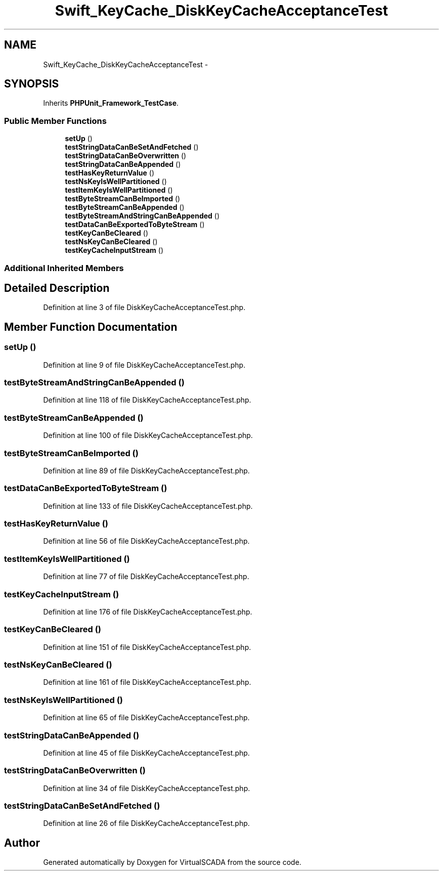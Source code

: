 .TH "Swift_KeyCache_DiskKeyCacheAcceptanceTest" 3 "Tue Apr 14 2015" "Version 1.0" "VirtualSCADA" \" -*- nroff -*-
.ad l
.nh
.SH NAME
Swift_KeyCache_DiskKeyCacheAcceptanceTest \- 
.SH SYNOPSIS
.br
.PP
.PP
Inherits \fBPHPUnit_Framework_TestCase\fP\&.
.SS "Public Member Functions"

.in +1c
.ti -1c
.RI "\fBsetUp\fP ()"
.br
.ti -1c
.RI "\fBtestStringDataCanBeSetAndFetched\fP ()"
.br
.ti -1c
.RI "\fBtestStringDataCanBeOverwritten\fP ()"
.br
.ti -1c
.RI "\fBtestStringDataCanBeAppended\fP ()"
.br
.ti -1c
.RI "\fBtestHasKeyReturnValue\fP ()"
.br
.ti -1c
.RI "\fBtestNsKeyIsWellPartitioned\fP ()"
.br
.ti -1c
.RI "\fBtestItemKeyIsWellPartitioned\fP ()"
.br
.ti -1c
.RI "\fBtestByteStreamCanBeImported\fP ()"
.br
.ti -1c
.RI "\fBtestByteStreamCanBeAppended\fP ()"
.br
.ti -1c
.RI "\fBtestByteStreamAndStringCanBeAppended\fP ()"
.br
.ti -1c
.RI "\fBtestDataCanBeExportedToByteStream\fP ()"
.br
.ti -1c
.RI "\fBtestKeyCanBeCleared\fP ()"
.br
.ti -1c
.RI "\fBtestNsKeyCanBeCleared\fP ()"
.br
.ti -1c
.RI "\fBtestKeyCacheInputStream\fP ()"
.br
.in -1c
.SS "Additional Inherited Members"
.SH "Detailed Description"
.PP 
Definition at line 3 of file DiskKeyCacheAcceptanceTest\&.php\&.
.SH "Member Function Documentation"
.PP 
.SS "setUp ()"

.PP
Definition at line 9 of file DiskKeyCacheAcceptanceTest\&.php\&.
.SS "testByteStreamAndStringCanBeAppended ()"

.PP
Definition at line 118 of file DiskKeyCacheAcceptanceTest\&.php\&.
.SS "testByteStreamCanBeAppended ()"

.PP
Definition at line 100 of file DiskKeyCacheAcceptanceTest\&.php\&.
.SS "testByteStreamCanBeImported ()"

.PP
Definition at line 89 of file DiskKeyCacheAcceptanceTest\&.php\&.
.SS "testDataCanBeExportedToByteStream ()"

.PP
Definition at line 133 of file DiskKeyCacheAcceptanceTest\&.php\&.
.SS "testHasKeyReturnValue ()"

.PP
Definition at line 56 of file DiskKeyCacheAcceptanceTest\&.php\&.
.SS "testItemKeyIsWellPartitioned ()"

.PP
Definition at line 77 of file DiskKeyCacheAcceptanceTest\&.php\&.
.SS "testKeyCacheInputStream ()"

.PP
Definition at line 176 of file DiskKeyCacheAcceptanceTest\&.php\&.
.SS "testKeyCanBeCleared ()"

.PP
Definition at line 151 of file DiskKeyCacheAcceptanceTest\&.php\&.
.SS "testNsKeyCanBeCleared ()"

.PP
Definition at line 161 of file DiskKeyCacheAcceptanceTest\&.php\&.
.SS "testNsKeyIsWellPartitioned ()"

.PP
Definition at line 65 of file DiskKeyCacheAcceptanceTest\&.php\&.
.SS "testStringDataCanBeAppended ()"

.PP
Definition at line 45 of file DiskKeyCacheAcceptanceTest\&.php\&.
.SS "testStringDataCanBeOverwritten ()"

.PP
Definition at line 34 of file DiskKeyCacheAcceptanceTest\&.php\&.
.SS "testStringDataCanBeSetAndFetched ()"

.PP
Definition at line 26 of file DiskKeyCacheAcceptanceTest\&.php\&.

.SH "Author"
.PP 
Generated automatically by Doxygen for VirtualSCADA from the source code\&.

